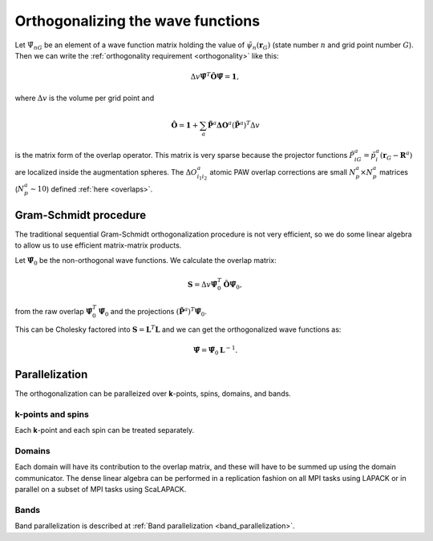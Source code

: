 .. _orthogonalization:

==================================
Orthogonalizing the wave functions
==================================

.. default-role:: math

Let `\tilde{\Psi}_{nG}` be an element of a wave function matrix
holding the value of `\tilde{\psi}_{n}(\mathbf{r}_G)` (state number
`n` and grid point number `G`).  Then we can write the
:ref:`orthogonality requirement <orthogonality>` like this:

.. math::

   \Delta v
   \tilde{\mathbf{\Psi}}^T \hat{\mathbf{O}} \tilde{\mathbf{\Psi}} =
   \mathbf{1},

where `\Delta v` is the volume per grid point and

.. math::

   \hat{\mathbf{O}} = \mathbf{1} +
   \sum_a \tilde{\mathbf{P}}^a \mathbf{\Delta O}^a
   (\tilde{\mathbf{P}}^a)^T
   \Delta v

is the matrix form of the overlap operator.  This matrix is very
sparse because the projector functions `\tilde{P}^a_{iG} =
\tilde{p}^a_i(\mathbf{r}_G - \mathbf{R}^a)` are localized inside the
augmentation spheres.  The `\Delta O^a_{i_1i_2}` atomic PAW overlap
corrections are small `N_p^a \times N_p^a` matrices (`N_p^a \sim 10`)
defined :ref:`here <overlaps>`.



Gram-Schmidt procedure
======================

The traditional sequential Gram-Schmidt orthogonalization procedure is
not very efficient, so we do some linear algebra to allow us to use
efficient matrix-matrix products.  

Let `\tilde{\mathbf{\Psi}}_0` be the non-orthogonal wave functions.
We calculate the overlap matrix:

.. math::

   \mathbf{S} = 
   \Delta v
   \tilde{\mathbf{\Psi}}_0^T \hat{\mathbf{O}} \tilde{\mathbf{\Psi}}_0,

from the raw overlap `\tilde{\mathbf{\Psi}}_0^T
\tilde{\mathbf{\Psi}}_0` and the projections `(\tilde{\mathbf{P}}^a)^T
\tilde{\mathbf{\Psi}}_0`.

This can be Cholesky factored into `\mathbf{S} = \mathbf{L}^T
\mathbf{L}` and we can get the orthogonalized wave functions as:

.. math::

   \tilde{\mathbf{\Psi}} = \tilde{\mathbf{\Psi}}_0 \mathbf{L}^{-1}.


Parallelization
===============

The orthogonalization can be paralleized over **k**-points, spins,
domains, and bands.


**k**-points and spins
----------------------

Each **k**-point and each spin can be treated separately.


Domains
-------

Each domain will have its contribution to the overlap matrix, and these
will have to be summed up using the domain communicator.  The dense
linear algebra can be performed in a replication fashion on all MPI
tasks using LAPACK or in parallel on a subset of MPI tasks using ScaLAPACK.


Bands
-----

Band parallelization is described at :ref:`Band parallelization <band_parallelization>`.

.. default-role::
